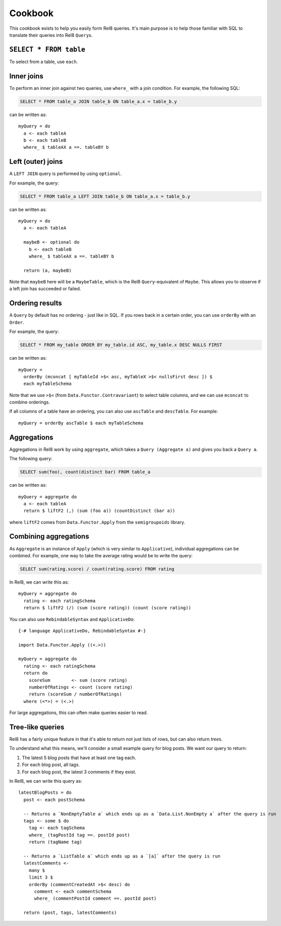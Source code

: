 Cookbook
========

This cookbook exists to help you easily form Rel8 queries. It's main purpose is
to help those familiar with SQL to translate their queries into Rel8
``Query``\s.

``SELECT * FROM table``
-----------------------

To select from a table, use ``each``.

Inner joins
-----------

To perform an inner join against two queries, use ``where_`` with a join
condition. For example, the following SQL:

.. code-block:: sql

  SELECT * FROM table_a JOIN table_b ON table_a.x = table_b.y

can be written as::

  myQuery = do
    a <- each tableA
    b <- each tableB
    where_ $ tableAX a ==. tableBY b

Left (outer) joins
------------------

A ``LEFT JOIN`` query is performed by using ``optional``.

For example, the query:

.. code-block:: sql

  SELECT * FROM table_a LEFT JOIN table_b ON table_a.x = table_b.y

can be written as::

  myQuery = do
    a <- each tableA

    maybeB <- optional do
      b <- each tableB
      where_ $ tableAX a ==. tableBY b

    return (a, maybeB)

Note that ``maybeB`` here will be a ``MaybeTable``, which is the Rel8
``Query``-equivalent of ``Maybe``. This allows you to observe if a left join
has succeeded or failed.

Ordering results
----------------

A ``Query`` by default has no ordering - just like in SQL. If you rows back in
a certain order, you can use ``orderBy`` with an ``Order``.

For example, the query:

.. code-block:: sql

  SELECT * FROM my_table ORDER BY my_table.id ASC, my_table.x DESC NULLS FIRST

can be written as::

  myQuery = 
    orderBy (mconcat [ myTableId >$< asc, myTableX >$< nullsFirst desc ]) $
    each myTableSchema

Note that we use ``>$<`` (from ``Data.Functor.Contravariant``) to select table
columns, and we can use ``mconcat`` to combine orderings.

If all columns of a table have an ordering, you can also use ``ascTable`` and
``descTable``. For example::
  
  myQuery = orderBy ascTable $ each myTableSchema

Aggregations
------------

Aggregations in Rel8 work by using ``aggregate``, which takes a ``Query
(Aggregate a)`` and gives you back a ``Query a``.

The following query:

.. code-block:: sql

  SELECT sum(foo), count(distinct bar) FROM table_a

can be written as::

  myQuery = aggregate do
    a <- each tableA
    return $ liftF2 (,) (sum (foo a)) (countDistinct (bar a))

where ``liftF2`` comes from ``Data.Functor.Apply`` from the ``semigroupoids``
library.

Combining aggregations
----------------------

As ``Aggregate`` is an instance of ``Apply`` (which is very similar to
``Applicative``), individual aggregations can be combined. For example, one way
to take the average rating would be to write the query:

.. code-block:: sql

  SELECT sum(rating.score) / count(rating.score) FROM rating

In Rel8, we can write this as::

  myQuery = aggregate do
    rating <- each ratingSchema
    return $ liftF2 (/) (sum (score rating)) (count (score rating))

You can also use ``RebindableSyntax`` and ``ApplicativeDo``::
  
  {-# language ApplicativeDo, RebindableSyntax #-}

  import Data.Functor.Apply ((<.>))

  myQuery = aggregate do
    rating <- each ratingSchema
    return do
      scoreSum        <- sum (score rating)
      numberOfRatings <- count (score rating)
      return (scoreSum / numberOfRatings)
    where (<*>) = (<.>)

For large aggregations, this can often make queries easier to read.

Tree-like queries
-----------------

Rel8 has a fairly unique feature in that it's able to return not just lists of
rows, but can also return *tree*\s.

To understand what this means, we'll consider a small example query for blog
posts. We want our query to return:

1. The latest 5 blog posts that have at least one tag each.
2. For each blog post, all tags.
3. For each blog post, the latest 3 comments if they exist.

In Rel8, we can write this query as::

  latestBlogPosts = do
    post <- each postSchema

    -- Returns a `NonEmptyTable a` which ends up as a `Data.List.NonEmpty a` after the query is run
    tags <- some $ do
      tag <- each tagSchema
      where_ (tagPostId tag ==. postId post)
      return (tagName tag)

    -- Returns a `ListTable a` which ends up as a `[a]` after the query is run
    latestComments <-
      many $
      limit 3 $
      orderBy (commentCreatedAt >$< desc) do
        comment <- each commentSchema
        where_ (commentPostId comment ==. postId post)

    return (post, tags, latestComments)

